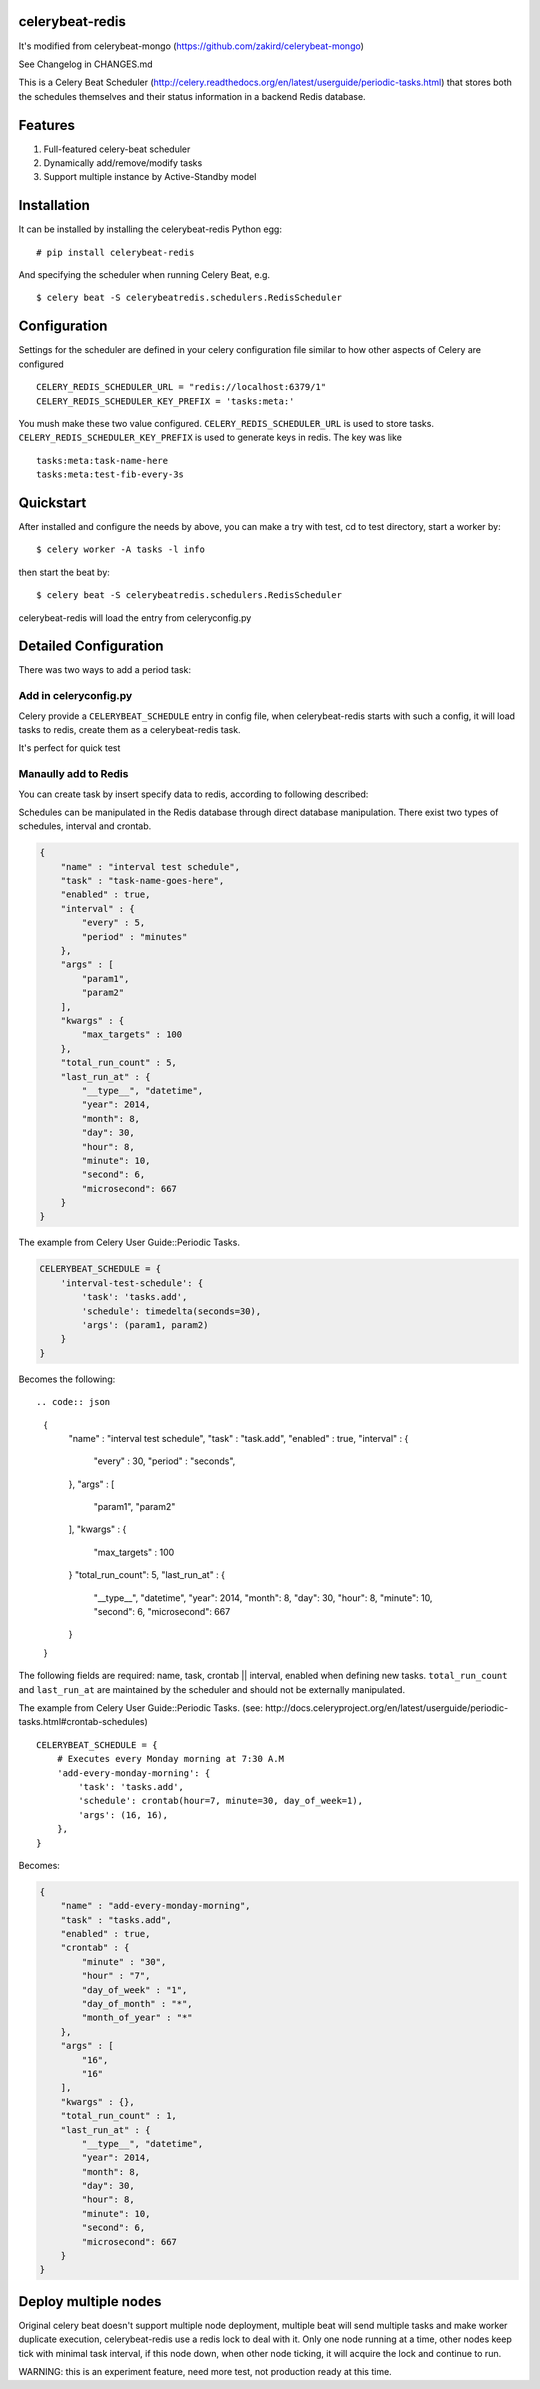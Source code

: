 celerybeat-redis
================

It's modified from celerybeat-mongo
(https://github.com/zakird/celerybeat-mongo)

See Changelog in CHANGES.md

This is a Celery Beat Scheduler
(http://celery.readthedocs.org/en/latest/userguide/periodic-tasks.html)
that stores both the schedules themselves and their status information
in a backend Redis database.

Features
========

1. Full-featured celery-beat scheduler
2. Dynamically add/remove/modify tasks
3. Support multiple instance by Active-Standby model

Installation
============

It can be installed by installing the celerybeat-redis Python egg:

::

    # pip install celerybeat-redis

And specifying the scheduler when running Celery Beat, e.g.

::

    $ celery beat -S celerybeatredis.schedulers.RedisScheduler

Configuration
=============

Settings for the scheduler are defined in your celery configuration file
similar to how other aspects of Celery are configured

::

    CELERY_REDIS_SCHEDULER_URL = "redis://localhost:6379/1"
    CELERY_REDIS_SCHEDULER_KEY_PREFIX = 'tasks:meta:'

You mush make these two value configured. ``CELERY_REDIS_SCHEDULER_URL``
is used to store tasks. ``CELERY_REDIS_SCHEDULER_KEY_PREFIX`` is used to
generate keys in redis. The key was like

::

    tasks:meta:task-name-here
    tasks:meta:test-fib-every-3s

Quickstart
==========

After installed and configure the needs by above, you can make a try
with test, cd to test directory, start a worker by:

::

    $ celery worker -A tasks -l info

then start the beat by:

::

    $ celery beat -S celerybeatredis.schedulers.RedisScheduler

celerybeat-redis will load the entry from celeryconfig.py

Detailed Configuration
======================

There was two ways to add a period task:

Add in celeryconfig.py
----------------------

Celery provide a ``CELERYBEAT_SCHEDULE`` entry in config file, when
celerybeat-redis starts with such a config, it will load tasks to redis,
create them as a celerybeat-redis task.

It's perfect for quick test

Manaully add to Redis
---------------------

You can create task by insert specify data to redis, according to
following described:

Schedules can be manipulated in the Redis database through direct
database manipulation. There exist two types of schedules, interval and
crontab.

.. code:: json

    {
        "name" : "interval test schedule",
        "task" : "task-name-goes-here",
        "enabled" : true,
        "interval" : {
            "every" : 5,
            "period" : "minutes"
        },
        "args" : [
            "param1",
            "param2"
        ],
        "kwargs" : {
            "max_targets" : 100
        },
        "total_run_count" : 5,
        "last_run_at" : {
            "__type__", "datetime",
            "year": 2014,
            "month": 8,
            "day": 30,
            "hour": 8,
            "minute": 10,
            "second": 6,
            "microsecond": 667
        }
    }

The example from Celery User Guide::Periodic Tasks.

.. code:: json

    CELERYBEAT_SCHEDULE = {
        'interval-test-schedule': {
            'task': 'tasks.add',
            'schedule': timedelta(seconds=30),
            'args': (param1, param2)
        }
    }

Becomes the following::

.. code:: json

    {
        "name" : "interval test schedule",
        "task" : "task.add",
        "enabled" : true,
        "interval" : {
            "every" : 30,
            "period" : "seconds",
        },
        "args" : [
            "param1",
            "param2"
        ],
        "kwargs" : {
            "max_targets" : 100
        }
        "total_run_count": 5,
        "last_run_at" : {
            "__type__", "datetime",
            "year": 2014,
            "month": 8,
            "day": 30,
            "hour": 8,
            "minute": 10,
            "second": 6,
            "microsecond": 667
        }
    }

The following fields are required: name, task, crontab \|\| interval,
enabled when defining new tasks. ``total_run_count`` and ``last_run_at``
are maintained by the scheduler and should not be externally
manipulated.

The example from Celery User Guide::Periodic Tasks. (see:
http://docs.celeryproject.org/en/latest/userguide/periodic-tasks.html#crontab-schedules)

::

    CELERYBEAT_SCHEDULE = {
        # Executes every Monday morning at 7:30 A.M
        'add-every-monday-morning': {
            'task': 'tasks.add',
            'schedule': crontab(hour=7, minute=30, day_of_week=1),
            'args': (16, 16),
        },
    }

Becomes:

.. code:: json

    {
        "name" : "add-every-monday-morning",
        "task" : "tasks.add",
        "enabled" : true,
        "crontab" : {
            "minute" : "30",
            "hour" : "7",
            "day_of_week" : "1",
            "day_of_month" : "*",
            "month_of_year" : "*"
        },
        "args" : [
            "16",
            "16"
        ],
        "kwargs" : {},
        "total_run_count" : 1,
        "last_run_at" : {
            "__type__", "datetime",
            "year": 2014,
            "month": 8,
            "day": 30,
            "hour": 8,
            "minute": 10,
            "second": 6,
            "microsecond": 667
        }
    }

Deploy multiple nodes
=====================

Original celery beat doesn't support multiple node deployment, multiple
beat will send multiple tasks and make worker duplicate execution,
celerybeat-redis use a redis lock to deal with it. Only one node running
at a time, other nodes keep tick with minimal task interval, if this
node down, when other node ticking, it will acquire the lock and
continue to run.

WARNING: this is an experiment feature, need more test, not production
ready at this time.
